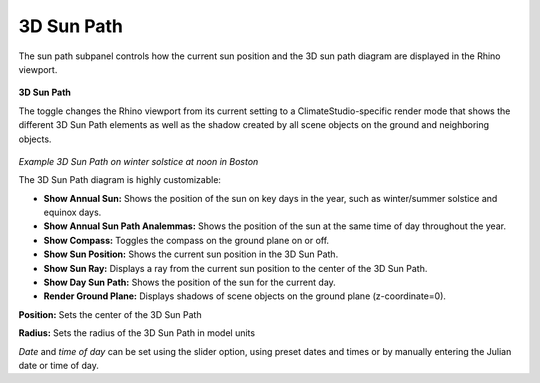 
3D Sun Path
================================================
The sun path subpanel controls how the current sun position and the 3D sun path diagram are displayed in the Rhino viewport. 

.. figure:: images/SunPath.jpg
   :width: 900px
   :align: center

**3D Sun Path**

The toggle changes the Rhino viewport from its current setting to a ClimateStudio-specific render mode that shows the different 3D Sun Path elements as well as 
the shadow created by all scene objects on the ground and neighboring objects. 

.. figure:: images/3dSunPathExample.jpg
   :width: 900px
   :align: center

*Example 3D Sun Path on winter solstice at noon in Boston*

The 3D Sun Path diagram is highly customizable:

- **Show Annual Sun:** Shows the position of the sun on key days in the year, such as winter/summer solstice and equinox days.
- **Show Annual Sun Path Analemmas:** Shows the position of the sun at the same time of day throughout the year.
- **Show Compass:** Toggles the compass on the ground plane on or off.
- **Show Sun Position:** Shows the current sun position in the 3D Sun Path.
- **Show Sun Ray:** Displays a ray from the current sun position to the center of the 3D Sun Path.
- **Show Day Sun Path:** Shows the position of the sun for the current day.
- **Render Ground Plane:** Displays shadows of scene objects on the ground plane (z-coordinate=0).

**Position:** Sets the center of the 3D Sun Path

**Radius:** Sets the radius of the 3D Sun Path in model units

*Date* and *time of day* can be set using the slider option, using preset dates and times or by manually entering the Julian date or time of day.